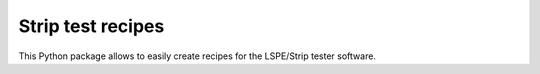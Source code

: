 Strip test recipes
==================

This Python package allows to easily create recipes for the LSPE/Strip tester software.
